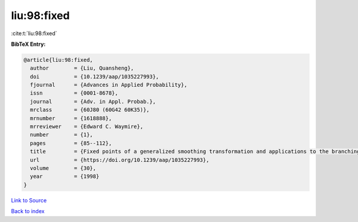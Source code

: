 liu:98:fixed
============

:cite:t:`liu:98:fixed`

**BibTeX Entry:**

.. code-block:: bibtex

   @article{liu:98:fixed,
     author        = {Liu, Quansheng},
     doi           = {10.1239/aap/1035227993},
     fjournal      = {Advances in Applied Probability},
     issn          = {0001-8678},
     journal       = {Adv. in Appl. Probab.},
     mrclass       = {60J80 (60G42 60K35)},
     mrnumber      = {1618888},
     mrreviewer    = {Edward C. Waymire},
     number        = {1},
     pages         = {85--112},
     title         = {Fixed points of a generalized smoothing transformation and applications to the branching random walk},
     url           = {https://doi.org/10.1239/aap/1035227993},
     volume        = {30},
     year          = {1998}
   }

`Link to Source <https://doi.org/10.1239/aap/1035227993},>`_


`Back to index <../By-Cite-Keys.html>`_
